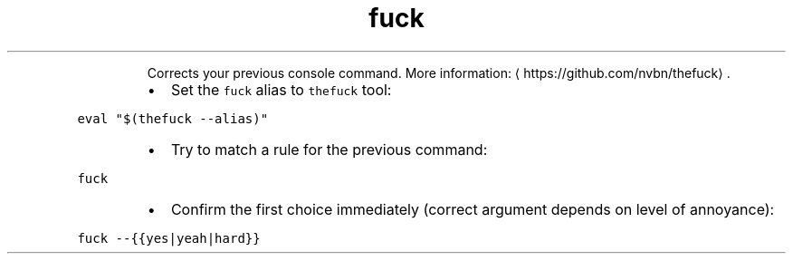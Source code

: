 .TH fuck
.PP
.RS
Corrects your previous console command.
More information: \[la]https://github.com/nvbn/thefuck\[ra]\&.
.RE
.RS
.IP \(bu 2
Set the \fB\fCfuck\fR alias to \fB\fCthefuck\fR tool:
.RE
.PP
\fB\fCeval "$(thefuck \-\-alias)"\fR
.RS
.IP \(bu 2
Try to match a rule for the previous command:
.RE
.PP
\fB\fCfuck\fR
.RS
.IP \(bu 2
Confirm the first choice immediately (correct argument depends on level of annoyance):
.RE
.PP
\fB\fCfuck \-\-{{yes|yeah|hard}}\fR
